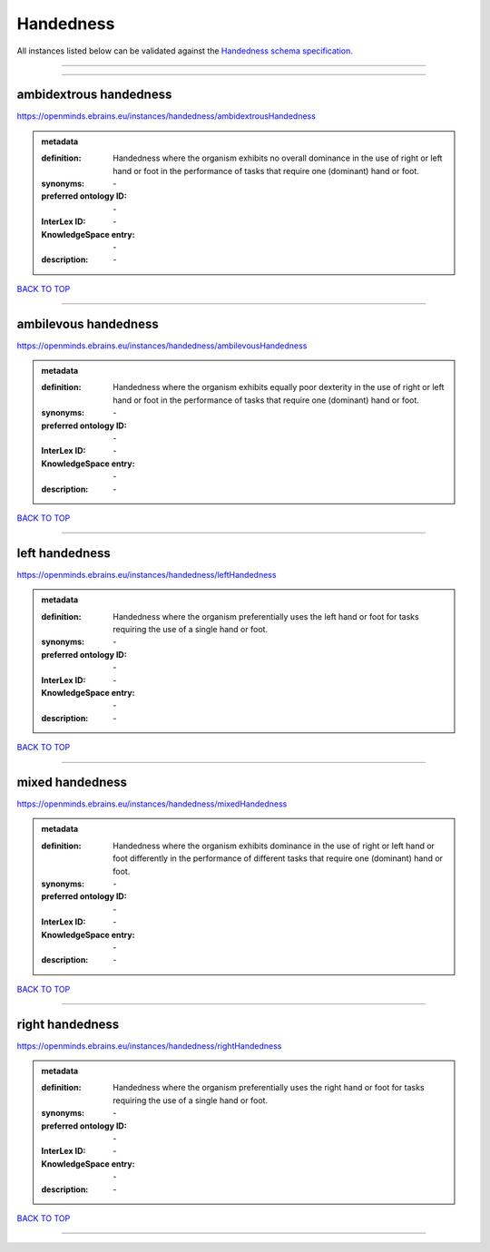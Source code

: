 ##########
Handedness
##########

All instances listed below can be validated against the `Handedness schema specification <https://openminds-documentation.readthedocs.io/en/latest/specifications/controlledTerms/handedness.html>`_.

------------

------------

ambidextrous handedness
-----------------------

https://openminds.ebrains.eu/instances/handedness/ambidextrousHandedness

.. admonition:: metadata

   :definition: Handedness where the organism exhibits no overall dominance in the use of right or left hand or foot in the performance of tasks that require one (dominant) hand or foot.
   :synonyms: \-
   :preferred ontology ID: \-
   :InterLex ID: \-
   :KnowledgeSpace entry: \-
   :description: \-

`BACK TO TOP <handedness_>`_

------------

ambilevous handedness
---------------------

https://openminds.ebrains.eu/instances/handedness/ambilevousHandedness

.. admonition:: metadata

   :definition: Handedness where the organism exhibits equally poor dexterity in the use of right or left hand or foot in the performance of tasks that require one (dominant) hand or foot.
   :synonyms: \-
   :preferred ontology ID: \-
   :InterLex ID: \-
   :KnowledgeSpace entry: \-
   :description: \-

`BACK TO TOP <handedness_>`_

------------

left handedness
---------------

https://openminds.ebrains.eu/instances/handedness/leftHandedness

.. admonition:: metadata

   :definition: Handedness where the organism preferentially uses the left hand or foot for tasks requiring the use of a single hand or foot.
   :synonyms: \-
   :preferred ontology ID: \-
   :InterLex ID: \-
   :KnowledgeSpace entry: \-
   :description: \-

`BACK TO TOP <handedness_>`_

------------

mixed handedness
----------------

https://openminds.ebrains.eu/instances/handedness/mixedHandedness

.. admonition:: metadata

   :definition: Handedness where the organism exhibits dominance in the use of right or left hand or foot differently in the performance of different tasks that require one (dominant) hand or foot.
   :synonyms: \-
   :preferred ontology ID: \-
   :InterLex ID: \-
   :KnowledgeSpace entry: \-
   :description: \-

`BACK TO TOP <handedness_>`_

------------

right handedness
----------------

https://openminds.ebrains.eu/instances/handedness/rightHandedness

.. admonition:: metadata

   :definition: Handedness where the organism preferentially uses the right hand or foot for tasks requiring the use of a single hand or foot.
   :synonyms: \-
   :preferred ontology ID: \-
   :InterLex ID: \-
   :KnowledgeSpace entry: \-
   :description: \-

`BACK TO TOP <handedness_>`_

------------

